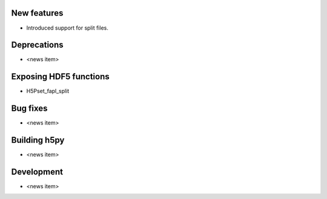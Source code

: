 New features
------------

* Introduced support for split files.

Deprecations
------------

* <news item>

Exposing HDF5 functions
-----------------------

* H5Pset_fapl_split

Bug fixes
---------

* <news item>

Building h5py
-------------

* <news item>

Development
-----------

* <news item>
